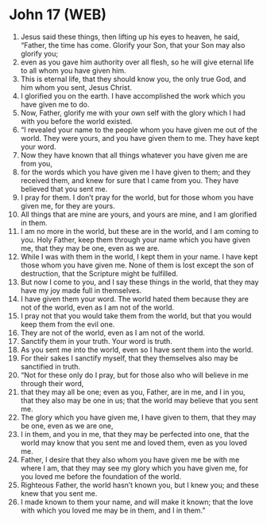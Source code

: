 * John 17 (WEB)
:PROPERTIES:
:ID: WEB/43-JHN17
:END:

1. Jesus said these things, then lifting up his eyes to heaven, he said, “Father, the time has come. Glorify your Son, that your Son may also glorify you;
2. even as you gave him authority over all flesh, so he will give eternal life to all whom you have given him.
3. This is eternal life, that they should know you, the only true God, and him whom you sent, Jesus Christ.
4. I glorified you on the earth. I have accomplished the work which you have given me to do.
5. Now, Father, glorify me with your own self with the glory which I had with you before the world existed.
6. “I revealed your name to the people whom you have given me out of the world. They were yours, and you have given them to me. They have kept your word.
7. Now they have known that all things whatever you have given me are from you,
8. for the words which you have given me I have given to them; and they received them, and knew for sure that I came from you. They have believed that you sent me.
9. I pray for them. I don’t pray for the world, but for those whom you have given me, for they are yours.
10. All things that are mine are yours, and yours are mine, and I am glorified in them.
11. I am no more in the world, but these are in the world, and I am coming to you. Holy Father, keep them through your name which you have given me, that they may be one, even as we are.
12. While I was with them in the world, I kept them in your name. I have kept those whom you have given me. None of them is lost except the son of destruction, that the Scripture might be fulfilled.
13. But now I come to you, and I say these things in the world, that they may have my joy made full in themselves.
14. I have given them your word. The world hated them because they are not of the world, even as I am not of the world.
15. I pray not that you would take them from the world, but that you would keep them from the evil one.
16. They are not of the world, even as I am not of the world.
17. Sanctify them in your truth. Your word is truth.
18. As you sent me into the world, even so I have sent them into the world.
19. For their sakes I sanctify myself, that they themselves also may be sanctified in truth.
20. “Not for these only do I pray, but for those also who will believe in me through their word,
21. that they may all be one; even as you, Father, are in me, and I in you, that they also may be one in us; that the world may believe that you sent me.
22. The glory which you have given me, I have given to them, that they may be one, even as we are one,
23. I in them, and you in me, that they may be perfected into one, that the world may know that you sent me and loved them, even as you loved me.
24. Father, I desire that they also whom you have given me be with me where I am, that they may see my glory which you have given me, for you loved me before the foundation of the world.
25. Righteous Father, the world hasn’t known you, but I knew you; and these knew that you sent me.
26. I made known to them your name, and will make it known; that the love with which you loved me may be in them, and I in them.”
